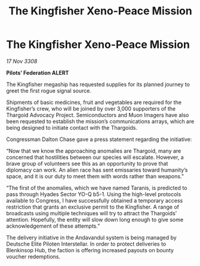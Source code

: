 :PROPERTIES:
:ID:       68cd5a3b-624e-4566-ae8c-f92bffcd2861
:END:
#+title: The Kingfisher Xeno-Peace Mission
#+filetags: :galnet:

* The Kingfisher Xeno-Peace Mission

/17 Nov 3308/

*Pilots’ Federation ALERT* 

The Kingfisher megaship has requested supplies for its planned journey to greet the first rogue signal source. 

Shipments of basic medicines, fruit and vegetables are required for the Kingfisher’s crew, who will be joined by over 3,000 supporters of the Thargoid Advocacy Project. Semiconductors and Muon Imagers have also been requested to establish the mission’s communications arrays, which are being designed to initiate contact with the Thargoids. 

Congressman Dalton Chase gave a press statement regarding the initiative: 

“Now that we know the approaching anomalies are Thargoid, many are concerned that hostilities between our species will escalate. However, a brave group of volunteers see this as an opportunity to prove that diplomacy can work. An alien race has sent emissaries toward humanity’s space, and it is our duty to meet them with words rather than weapons.” 

“The first of the anomalies, which we have named Taranis, is predicted to pass through Hyades Sector YO-Q b5-1. Using the high-level protocols available to Congress, I have successfully obtained a temporary access restriction that grants an exclusive permit to the Kingfisher. A range of broadcasts using multiple techniques will try to attract the Thargoids’ attention. Hopefully, the entity will slow down long enough to give some acknowledgement of these attempts.” 

The delivery initiative in the Andavandul system is being managed by Deutsche Elite Piloten Interstellar. In order to protect deliveries to Blenkinsop Hub, the faction is offering increased payouts on bounty voucher redemptions.
